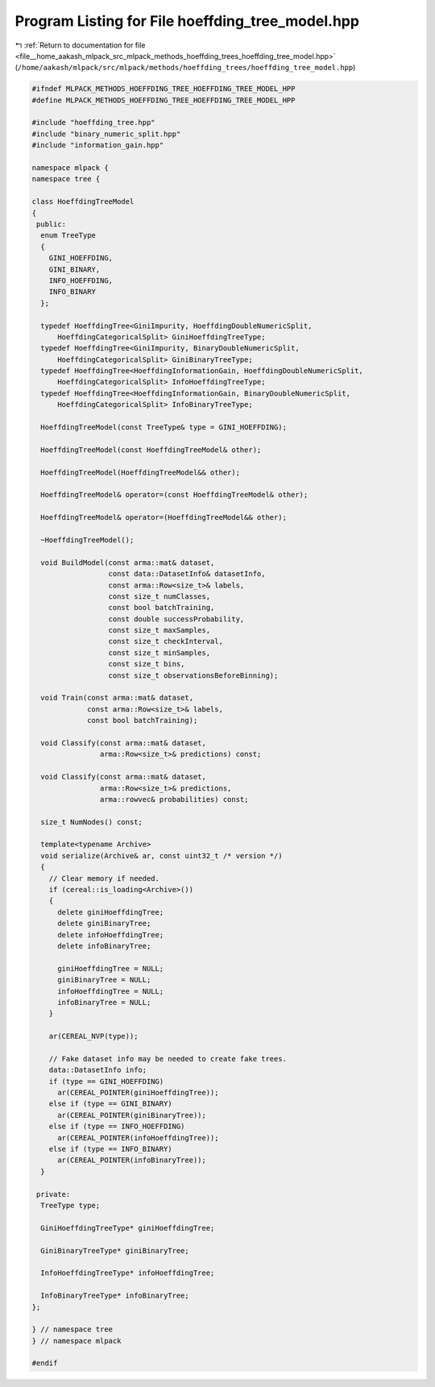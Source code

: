 
.. _program_listing_file__home_aakash_mlpack_src_mlpack_methods_hoeffding_trees_hoeffding_tree_model.hpp:

Program Listing for File hoeffding_tree_model.hpp
=================================================

|exhale_lsh| :ref:`Return to documentation for file <file__home_aakash_mlpack_src_mlpack_methods_hoeffding_trees_hoeffding_tree_model.hpp>` (``/home/aakash/mlpack/src/mlpack/methods/hoeffding_trees/hoeffding_tree_model.hpp``)

.. |exhale_lsh| unicode:: U+021B0 .. UPWARDS ARROW WITH TIP LEFTWARDS

.. code-block:: cpp

   
   #ifndef MLPACK_METHODS_HOEFFDING_TREE_HOEFFDING_TREE_MODEL_HPP
   #define MLPACK_METHODS_HOEFFDING_TREE_HOEFFDING_TREE_MODEL_HPP
   
   #include "hoeffding_tree.hpp"
   #include "binary_numeric_split.hpp"
   #include "information_gain.hpp"
   
   namespace mlpack {
   namespace tree {
   
   class HoeffdingTreeModel
   {
    public:
     enum TreeType
     {
       GINI_HOEFFDING,
       GINI_BINARY,
       INFO_HOEFFDING,
       INFO_BINARY
     };
   
     typedef HoeffdingTree<GiniImpurity, HoeffdingDoubleNumericSplit,
         HoeffdingCategoricalSplit> GiniHoeffdingTreeType;
     typedef HoeffdingTree<GiniImpurity, BinaryDoubleNumericSplit,
         HoeffdingCategoricalSplit> GiniBinaryTreeType;
     typedef HoeffdingTree<HoeffdingInformationGain, HoeffdingDoubleNumericSplit,
         HoeffdingCategoricalSplit> InfoHoeffdingTreeType;
     typedef HoeffdingTree<HoeffdingInformationGain, BinaryDoubleNumericSplit,
         HoeffdingCategoricalSplit> InfoBinaryTreeType;
   
     HoeffdingTreeModel(const TreeType& type = GINI_HOEFFDING);
   
     HoeffdingTreeModel(const HoeffdingTreeModel& other);
   
     HoeffdingTreeModel(HoeffdingTreeModel&& other);
   
     HoeffdingTreeModel& operator=(const HoeffdingTreeModel& other);
   
     HoeffdingTreeModel& operator=(HoeffdingTreeModel&& other);
   
     ~HoeffdingTreeModel();
   
     void BuildModel(const arma::mat& dataset,
                     const data::DatasetInfo& datasetInfo,
                     const arma::Row<size_t>& labels,
                     const size_t numClasses,
                     const bool batchTraining,
                     const double successProbability,
                     const size_t maxSamples,
                     const size_t checkInterval,
                     const size_t minSamples,
                     const size_t bins,
                     const size_t observationsBeforeBinning);
   
     void Train(const arma::mat& dataset,
                const arma::Row<size_t>& labels,
                const bool batchTraining);
   
     void Classify(const arma::mat& dataset,
                   arma::Row<size_t>& predictions) const;
   
     void Classify(const arma::mat& dataset,
                   arma::Row<size_t>& predictions,
                   arma::rowvec& probabilities) const;
   
     size_t NumNodes() const;
   
     template<typename Archive>
     void serialize(Archive& ar, const uint32_t /* version */)
     {
       // Clear memory if needed.
       if (cereal::is_loading<Archive>())
       {
         delete giniHoeffdingTree;
         delete giniBinaryTree;
         delete infoHoeffdingTree;
         delete infoBinaryTree;
   
         giniHoeffdingTree = NULL;
         giniBinaryTree = NULL;
         infoHoeffdingTree = NULL;
         infoBinaryTree = NULL;
       }
   
       ar(CEREAL_NVP(type));
   
       // Fake dataset info may be needed to create fake trees.
       data::DatasetInfo info;
       if (type == GINI_HOEFFDING)
         ar(CEREAL_POINTER(giniHoeffdingTree));
       else if (type == GINI_BINARY)
         ar(CEREAL_POINTER(giniBinaryTree));
       else if (type == INFO_HOEFFDING)
         ar(CEREAL_POINTER(infoHoeffdingTree));
       else if (type == INFO_BINARY)
         ar(CEREAL_POINTER(infoBinaryTree));
     }
   
    private:
     TreeType type;
   
     GiniHoeffdingTreeType* giniHoeffdingTree;
   
     GiniBinaryTreeType* giniBinaryTree;
   
     InfoHoeffdingTreeType* infoHoeffdingTree;
   
     InfoBinaryTreeType* infoBinaryTree;
   };
   
   } // namespace tree
   } // namespace mlpack
   
   #endif
